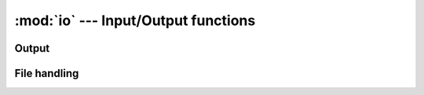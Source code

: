 :mod:`io` --- Input/Output functions
====================================

Output
------

.. function:: io.print(obj)

   Prints an ``obj`` to *stdout*.

File handling
-------------

.. function:: io.open(filename, mode)

   Opens a file with the specificied mode. Returns a **File** object.

.. function:: File.read(len)

   Returns ``len`` bytes of the file.

.. function:: File.write(str)

   Writes ``str`` to the file.

.. function:: File.close()

   Closes the file.
